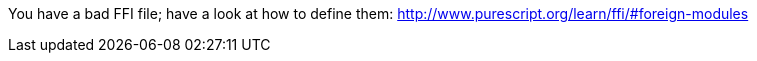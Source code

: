 You have a bad FFI file; have a look at how to define them: http://www.purescript.org/learn/ffi/#foreign-modules